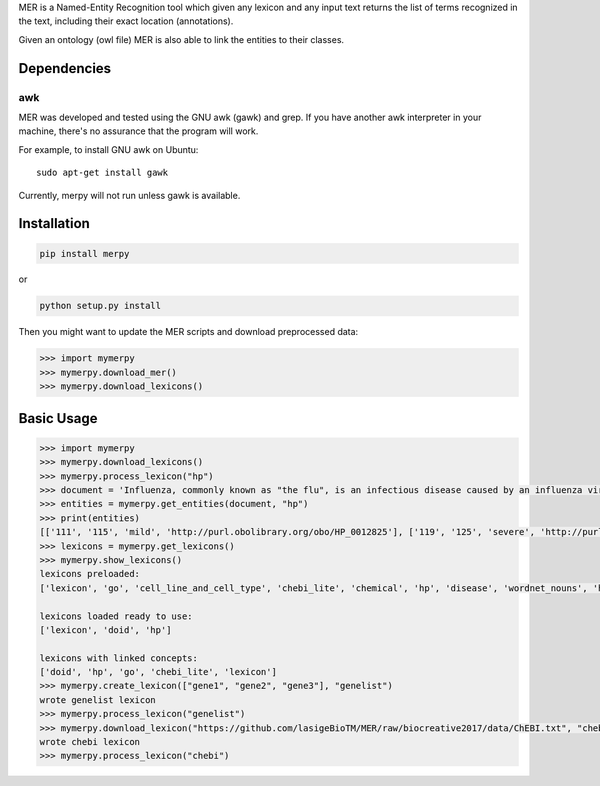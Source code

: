 

MER is a Named-Entity Recognition tool which given any lexicon and any
input text returns the list of terms recognized in the text, including
their exact location (annotations).

Given an ontology (owl file) MER is also able to link the entities to
their classes.


Dependencies
------------

awk
~~~

MER was developed and tested using the GNU awk (gawk) and grep. If you
have another awk interpreter in your machine, there's no assurance that
the program will work.

For example, to install GNU awk on Ubuntu:

::

    sudo apt-get install gawk

Currently, merpy will not run unless gawk is available.

Installation
------------

.. code:: bash

    pip install merpy

or

.. code:: bash

    python setup.py install

Then you might want to update the MER scripts and download preprocessed
data:

.. code:: python

    >>> import mymerpy
    >>> mymerpy.download_mer()
    >>> mymerpy.download_lexicons()

Basic Usage
-----------

.. code:: python

    >>> import mymerpy
    >>> mymerpy.download_lexicons()
    >>> mymerpy.process_lexicon("hp")
    >>> document = 'Influenza, commonly known as "the flu", is an infectious disease caused by an influenza virus. Symptoms can be mild to severe. The most common symptoms include: a high fever, runny nose, sore throat, muscle pains, headache, coughing, and feeling tired'
    >>> entities = mymerpy.get_entities(document, "hp")
    >>> print(entities)
    [['111', '115', 'mild', 'http://purl.obolibrary.org/obo/HP_0012825'], ['119', '125', 'severe', 'http://purl.obolibrary.org/obo/HP_0012828'], ['168', '173', 'fever', 'http://purl.obolibrary.org/obo/HP_0001945'], ['214', '222', 'headache', 'http://purl.obolibrary.org/obo/HP_0002315'], ['224', '232', 'coughing', 'http://purl.obolibrary.org/obo/HP_0012735'], ['246', '251', 'tired', 'http://purl.obolibrary.org/obo/HP_0012378'], ['175', '185', 'runny nose', 'http://purl.obolibrary.org/obo/HP_0031417']]
    >>> lexicons = mymerpy.get_lexicons()
    >>> mymerpy.show_lexicons()
    lexicons preloaded:
    ['lexicon', 'go', 'cell_line_and_cell_type', 'chebi_lite', 'chemical', 'hp', 'disease', 'wordnet_nouns', 'hpo', 'radlex', 'doid', 'protein', 'hpomultilang', 'tissue_and_organ', 'mirna', 'subcellular_structure']

    lexicons loaded ready to use:
    ['lexicon', 'doid', 'hp']

    lexicons with linked concepts:
    ['doid', 'hp', 'go', 'chebi_lite', 'lexicon']
    >>> mymerpy.create_lexicon(["gene1", "gene2", "gene3"], "genelist")
    wrote genelist lexicon
    >>> mymerpy.process_lexicon("genelist")
    >>> mymerpy.download_lexicon("https://github.com/lasigeBioTM/MER/raw/biocreative2017/data/ChEBI.txt", "chebi")
    wrote chebi lexicon
    >>> mymerpy.process_lexicon("chebi")
